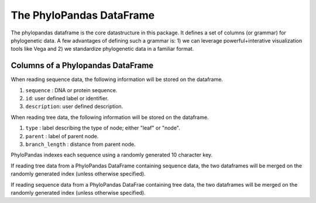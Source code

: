 The PhyloPandas DataFrame
=========================

The phylopandas dataframe is the core datastructure in this package. It defines
a set of columns (or grammar) for phylogenetic data. A few advantages of
defining such a grammar is: 1) we can leverage powerful+interative
visualization tools like Vega and 2) we standardize phylogenetic data in a
familiar format.

Columns of a Phylopandas DataFrame
----------------------------------

When reading sequence data, the following information will be stored on the dataframe.

1. ``sequence`` : DNA or protein sequence.
2. ``id``: user defined label or identifier.
3. ``description``: user defined description.

When reading tree data, the following information will be stored on the dataframe.

1. ``type`` : label describing the type of node; either "leaf" or "node".
2. ``parent`` : label of parent node.
3. ``branch_length`` : distance from parent node.

PhyloPandas indexes each sequence using a randomly generated 10 character key.

If reading tree data from a PhyloPandas DataFrame containing sequence data, the
two dataframes will be merged on the randomly generated index (unless otherwise specified).

If reading sequence data from a PhyloPandas DataFrae containing tree data, the two dataframes will be merged on the randomly generated index (unless otherwise specified).
